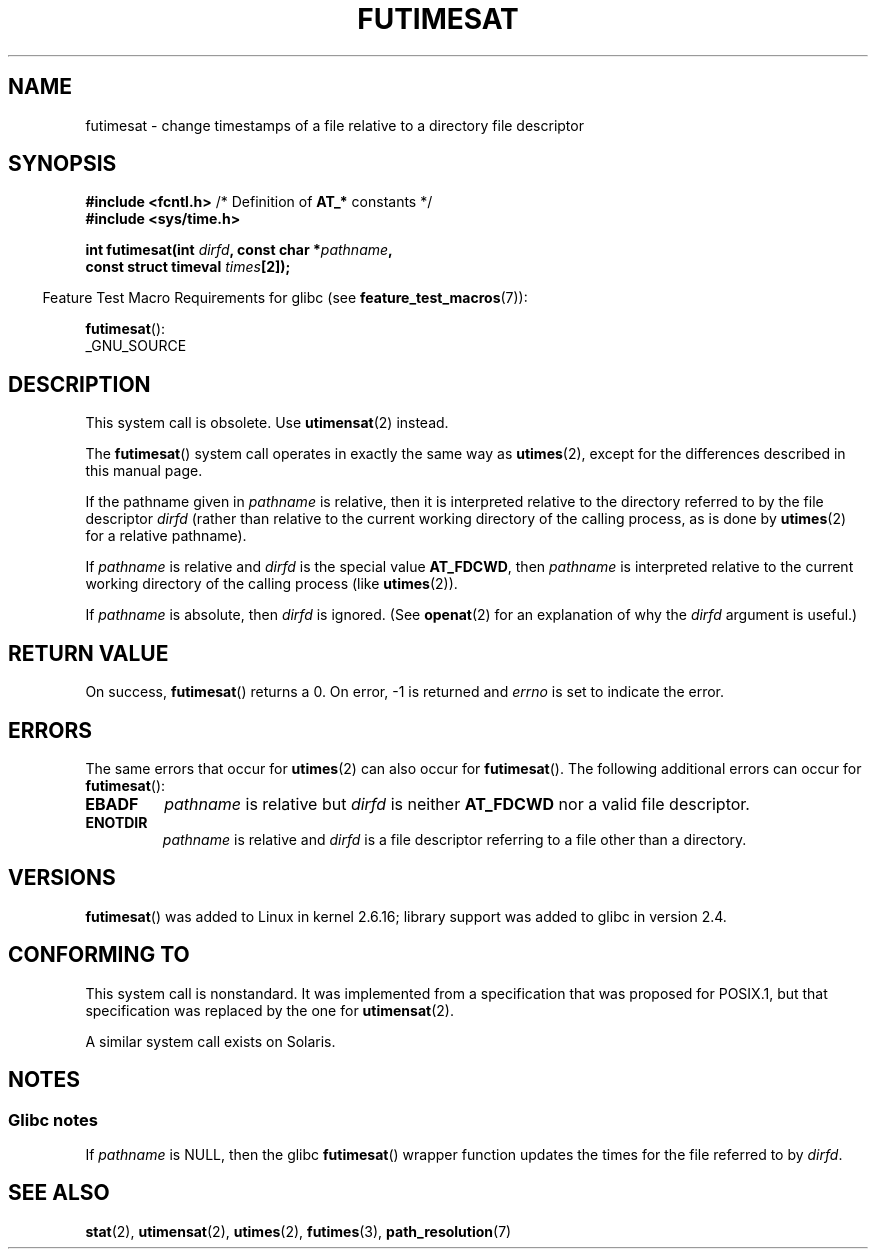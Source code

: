 .\" This manpage is Copyright (C) 2006, Michael Kerrisk
.\"
.\" SPDX-License-Identifier: Linux-man-pages-copyleft
.\"
.TH FUTIMESAT 2 2021-08-27 "Linux" "Linux Programmer's Manual"
.SH NAME
futimesat \- change timestamps of a file relative to a \
directory file descriptor
.SH SYNOPSIS
.nf
.BR "#include <fcntl.h>" "            /* Definition of " AT_* " constants */"
.B #include <sys/time.h>
.PP
.BI "int futimesat(int " dirfd ", const char *" pathname ,
.BI "              const struct timeval " times [2]);
.fi
.PP
.RS -4
Feature Test Macro Requirements for glibc (see
.BR feature_test_macros (7)):
.RE
.PP
.BR futimesat ():
.nf
    _GNU_SOURCE
.fi
.SH DESCRIPTION
This system call is obsolete.
Use
.BR utimensat (2)
instead.
.PP
The
.BR futimesat ()
system call operates in exactly the same way as
.BR utimes (2),
except for the differences described in this manual page.
.PP
If the pathname given in
.I pathname
is relative, then it is interpreted relative to the directory
referred to by the file descriptor
.I dirfd
(rather than relative to the current working directory of
the calling process, as is done by
.BR utimes (2)
for a relative pathname).
.PP
If
.I pathname
is relative and
.I dirfd
is the special value
.BR AT_FDCWD ,
then
.I pathname
is interpreted relative to the current working
directory of the calling process (like
.BR utimes (2)).
.PP
If
.I pathname
is absolute, then
.I dirfd
is ignored.
(See
.BR openat (2)
for an explanation of why the
.I dirfd
argument is useful.)
.SH RETURN VALUE
On success,
.BR futimesat ()
returns a 0.
On error, \-1 is returned and
.I errno
is set to indicate the error.
.SH ERRORS
The same errors that occur for
.BR utimes (2)
can also occur for
.BR futimesat ().
The following additional errors can occur for
.BR futimesat ():
.TP
.B EBADF
.I pathname
is relative but
.I dirfd
is neither
.B AT_FDCWD
nor a valid file descriptor.
.TP
.B ENOTDIR
.I pathname
is relative and
.I dirfd
is a file descriptor referring to a file other than a directory.
.SH VERSIONS
.BR futimesat ()
was added to Linux in kernel 2.6.16;
library support was added to glibc in version 2.4.
.SH CONFORMING TO
This system call is nonstandard.
It was implemented from a specification that was proposed for POSIX.1,
but that specification was replaced by the one for
.BR utimensat (2).
.PP
A similar system call exists on Solaris.
.SH NOTES
.SS Glibc notes
If
.I pathname
is NULL, then the glibc
.BR futimesat ()
wrapper function updates the times for the file referred to by
.IR dirfd .
.\" The Solaris futimesat() also has this strangeness.
.SH SEE ALSO
.BR stat (2),
.BR utimensat (2),
.BR utimes (2),
.BR futimes (3),
.BR path_resolution (7)
